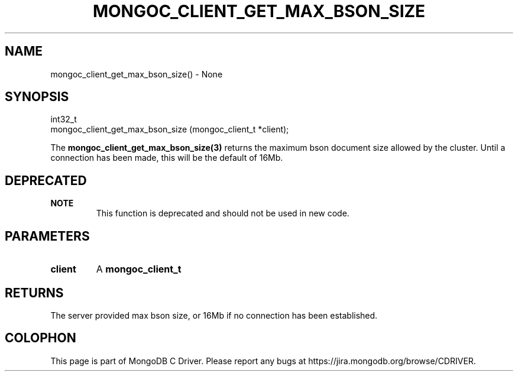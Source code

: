 .\" This manpage is Copyright (C) 2016 MongoDB, Inc.
.\" 
.\" Permission is granted to copy, distribute and/or modify this document
.\" under the terms of the GNU Free Documentation License, Version 1.3
.\" or any later version published by the Free Software Foundation;
.\" with no Invariant Sections, no Front-Cover Texts, and no Back-Cover Texts.
.\" A copy of the license is included in the section entitled "GNU
.\" Free Documentation License".
.\" 
.TH "MONGOC_CLIENT_GET_MAX_BSON_SIZE" "3" "2016\(hy10\(hy19" "MongoDB C Driver"
.SH NAME
mongoc_client_get_max_bson_size() \- None
.SH "SYNOPSIS"

.nf
.nf
int32_t
mongoc_client_get_max_bson_size (mongoc_client_t *client);
.fi
.fi

The
.B mongoc_client_get_max_bson_size(3)
returns the maximum bson document size allowed by the cluster. Until a connection has been made, this will be the default of 16Mb.

.SH "DEPRECATED"

.B NOTE
.RS
This function is deprecated and should not be used in new code.
.RE

.SH "PARAMETERS"

.TP
.B
client
A
.B mongoc_client_t
.
.LP

.SH "RETURNS"

The server provided max bson size, or 16Mb if no connection has been established.


.B
.SH COLOPHON
This page is part of MongoDB C Driver.
Please report any bugs at https://jira.mongodb.org/browse/CDRIVER.